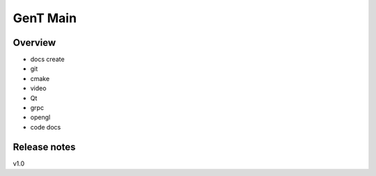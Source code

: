 
GenT Main
================================

Overview
--------------------------------
- docs create
- git
- cmake
- video
- Qt
- grpc
- opengl
- code docs

Release notes
--------------------------------
v1.0



